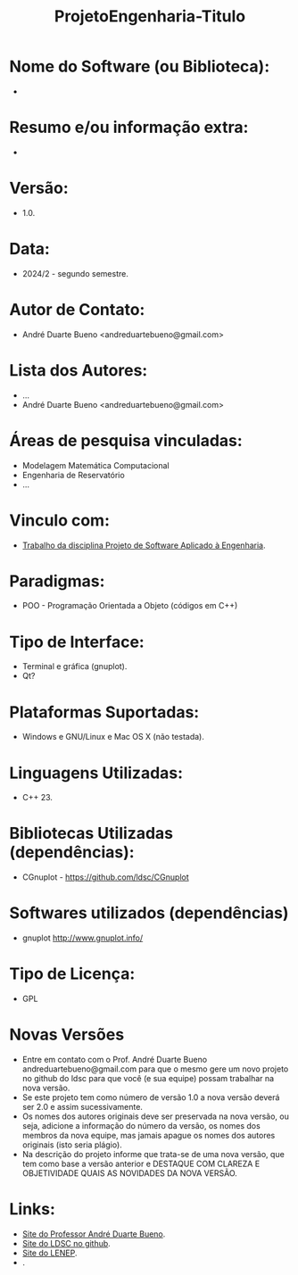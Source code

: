 #+TITLE: ProjetoEngenharia-Titulo

* Nome do Software (ou Biblioteca):
- 

* Resumo e/ou informação extra: 
- 

* Versão: 
- 1.0.

* Data:
- 2024/2 - segundo semestre.
  
* Autor de Contato:
- André Duarte Bueno <andreduartebueno@gmail.com>

* Lista dos Autores:
- ...
- André Duarte Bueno <andreduartebueno@gmail.com>

* Áreas de pesquisa vinculadas: 
- Modelagem Matemática Computacional
- Engenharia de Reservatório
- ...

* Vinculo com: 
- [[https://sites.google.com/view/professorandreduartebueno/ensino/projeto-de-software-aplicado][Trabalho da disciplina Projeto de Software Aplicado à Engenharia]].

* Paradigmas: 
- POO - Programação Orientada a Objeto (códigos em C++)

* Tipo de Interface: 
- Terminal e gráfica (gnuplot).
- Qt?

* Plataformas Suportadas: 
- Windows e GNU/Linux e Mac OS X (não testada).

* Linguagens Utilizadas: 
- C++ 23.

* Bibliotecas Utilizadas (dependências):
- CGnuplot - https://github.com/ldsc/CGnuplot

* Softwares utilizados (dependências)
- gnuplot http://www.gnuplot.info/

* Tipo de Licença:
- GPL
* Novas Versões
- Entre em contato com o Prof. André Duarte Bueno
  andreduartebueno@gmail.com
  para que o mesmo gere um novo projeto no github do ldsc para que você (e sua equipe) possam trabalhar na nova versão.
- Se este projeto tem como número de versão 1.0 a nova versão deverá ser 2.0 e assim sucessivamente.
- Os nomes dos autores originais deve ser preservada na nova versão, ou seja, adicione a informação do número da versão, os nomes dos membros da nova equipe, mas jamais apague os nomes dos autores originais (isto seria plágio).
- Na descrição do projeto informe que trata-se de uma nova versão, que tem como base a versão anterior e DESTAQUE COM CLAREZA E OBJETIVIDADE QUAIS AS NOVIDADES DA NOVA VERSÃO.
  
* Links:
- [[https://sites.google.com/view/professorandreduartebueno/][Site do Professor André Duarte Bueno]].
- [[https://github.com/ldsc][Site do LDSC no github]].
- [[https://uenf.br/cct/lenep][Site do LENEP]].
- .
